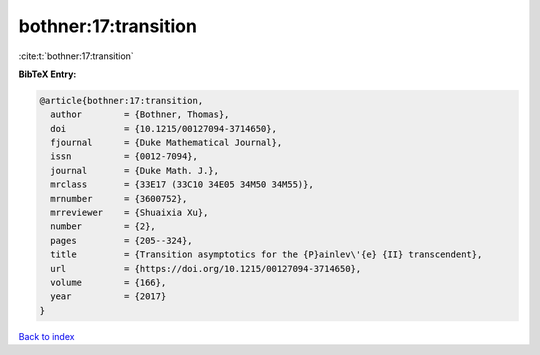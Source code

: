 bothner:17:transition
=====================

:cite:t:`bothner:17:transition`

**BibTeX Entry:**

.. code-block:: bibtex

   @article{bothner:17:transition,
     author        = {Bothner, Thomas},
     doi           = {10.1215/00127094-3714650},
     fjournal      = {Duke Mathematical Journal},
     issn          = {0012-7094},
     journal       = {Duke Math. J.},
     mrclass       = {33E17 (33C10 34E05 34M50 34M55)},
     mrnumber      = {3600752},
     mrreviewer    = {Shuaixia Xu},
     number        = {2},
     pages         = {205--324},
     title         = {Transition asymptotics for the {P}ainlev\'{e} {II} transcendent},
     url           = {https://doi.org/10.1215/00127094-3714650},
     volume        = {166},
     year          = {2017}
   }

`Back to index <../By-Cite-Keys.html>`_
